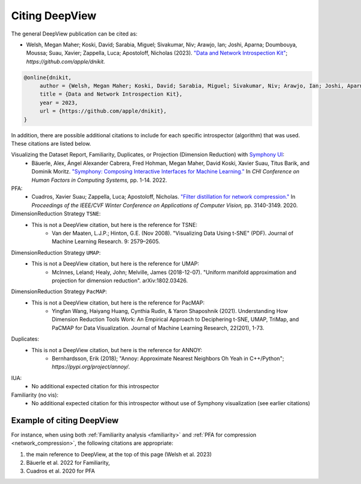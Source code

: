 .. _how_to_cite:

===============
Citing DeepView
===============

The general DeepView publication can be cited as:

- Welsh, Megan Maher; Koski, David; Sarabia, Miguel; Sivakumar, Niv; Arawjo, Ian; Joshi, Aparna;
  Doumbouya, Moussa; Suau, Xavier; Zappella, Luca; Apostoloff, Nicholas (2023).
  `"Data and Network Introspection Kit" <https://github.com/apple/dnikit>`_;
  *https://github.com/apple/dnikit.*

.. code-block::

   @online{dnikit,
        author = {Welsh, Megan Maher; Koski, David; Sarabia, Miguel; Sivakumar, Niv; Arawjo, Ian; Joshi, Aparna; Doumbouya, Moussa; Suau, Xavier; Zappella, Luca; Apostoloff, Nicholas},
        title = {Data and Network Introspection Kit},
        year = 2023,
        url = {https://github.com/apple/dnikit},
   }

In addition, there are possible additional citations to include for each specific introspector
(algorithm) that was used. These citations are listed below.

Visualizing the Dataset Report, Familiarity, Duplicates, or Projection (Dimension Reduction) with `Symphony UI <https://github.com/apple/ml-symphony>`_:
 - Bäuerle, Alex, Ángel Alexander Cabrera, Fred Hohman, Megan Maher, David Koski, Xavier Suau, Titus Barik, and Dominik Moritz.
   `"Symphony: Composing Interactive Interfaces for Machine Learning." <https://dl.acm.org/doi/abs/10.1145/3491102.3502102>`_
   In *CHI Conference on Human Factors in Computing Systems,* pp. 1-14. 2022.
PFA:
 - Cuadros, Xavier Suau; Zappella, Luca; Apostoloff, Nicholas.
   `"Filter distillation for network compression." <https://arxiv.org/abs/1807.10585>`_
   In *Proceedings of the IEEE/CVF Winter Conference on Applications of Computer Vision,* pp. 3140-3149. 2020.
DimensionReduction Strategy ``TSNE``:
  - This is not a DeepView citation, but here is the reference for TSNE:
      - Van der Maaten, L.J.P.; Hinton, G.E. (Nov 2008). "Visualizing Data Using t-SNE" (PDF). Journal of Machine Learning Research. 9: 2579–2605.
DimensionReduction Strategy ``UMAP``:
  - This is not a DeepView citation, but here is the reference for UMAP:
      - McInnes, Leland; Healy, John; Melville, James (2018-12-07). "Uniform manifold approximation and projection for dimension reduction". arXiv:1802.03426.
DimensionReduction Strategy ``PacMAP``:
  - This is not a DeepView citation, but here is the reference for PacMAP:
      - Yingfan Wang, Haiyang Huang, Cynthia Rudin, & Yaron Shaposhnik (2021).
        Understanding How Dimension Reduction Tools Work: An Empirical Approach to Deciphering t-SNE, UMAP, TriMap, and PaCMAP for Data Visualization.
        Journal of Machine Learning Research, 22(201), 1-73.
Duplicates:
  - This is not a DeepView citation, but here is the reference for ANNOY:
      - Bernhardsson, Erik (2018); "Annoy: Approximate Nearest Neighbors Oh Yeah in C++/Python";
        *https://pypi.org/project/annoy/*.
IUA:
 - No additional expected citation for this introspector
Familiarity (no vis):
 - No additional expected citation for this introspector without use of Symphony visualization (see earlier citations)

Example of citing DeepView
--------------------------

For instance, when using both :ref:`Familiarity analysis <familiarity>`
and :ref:`PFA for compression <network_compression>`, the following citations are appropriate:

1. the main reference to DeepView, at the top of this page (Welsh et al. 2023)
2. Bäuerle et al. 2022 for Familiarity,
3. Cuadros et al. 2020 for PFA

